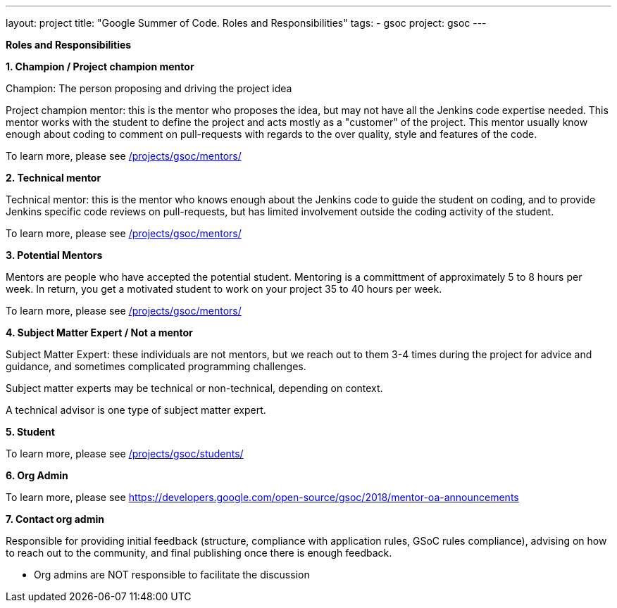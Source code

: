 ---
layout: project
title: "Google Summer of Code. Roles and Responsibilities"
tags:
- gsoc
project: gsoc
---

*Roles and Responsibilities*

*1. Champion / Project champion mentor*

Champion: The person proposing and driving the project idea

Project champion mentor: this is the mentor who proposes the idea, but may not have all the Jenkins code expertise needed. This mentor works with the student to define the project and acts mostly as a "customer" of the project. This mentor usually know enough about coding to comment on pull-requests with regards to the over quality, style and features of the code.

To learn more, please see link:/projects/gsoc/mentors/[]

*2. Technical mentor*

Technical mentor: this is the mentor who knows enough about the Jenkins code to guide the student on coding, and to provide Jenkins specific code reviews on pull-requests, but has limited involvement outside the coding activity of the student.

To learn more, please see link:/projects/gsoc/mentors/[]

*3. Potential Mentors*

Mentors are people who have accepted the potential student. Mentoring is a committment of approximately 5 to 8 hours per week. In return, you get a motivated student to work on your project 35 to 40 hours per week.

To learn more, please see link:/projects/gsoc/mentors/[]

*4. Subject Matter Expert / Not a mentor*

Subject Matter Expert: these individuals are not mentors, but we reach out to them 3-4 times during the project for advice and guidance, and sometimes complicated programming challenges.

Subject matter experts may be technical or non-technical, depending on context.

A technical advisor is one type of subject matter expert.

*5. Student*

To learn more, please see link:/projects/gsoc/students/[]

*6. Org Admin*

To learn more, please see https://developers.google.com/open-source/gsoc/2018/mentor-oa-announcements

*7. Contact org admin*

Responsible for providing initial feedback (structure, compliance with application rules, GSoC rules compliance), advising on how to reach out to the community, and final publishing once there is enough feedback.

* Org admins are NOT responsible to facilitate the discussion